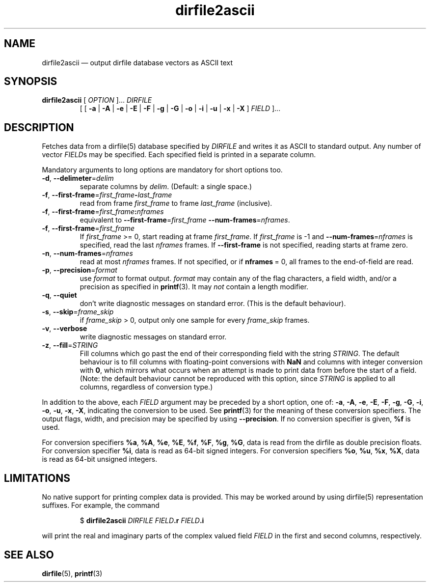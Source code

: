 .\" dirfile2ascii.1.  The dirfile2ascii man page.
.\"
.\" (C) 2010 D. V. Wiebe
.\"
.\""""""""""""""""""""""""""""""""""""""""""""""""""""""""""""""""""""""""
.\"
.\" This file is part of the GetData project.
.\"
.\" Permission is granted to copy, distribute and/or modify this document
.\" under the terms of the GNU Free Documentation License, Version 1.2 or
.\" any later version published by the Free Software Foundation; with no
.\" Invariant Sections, with no Front-Cover Texts, and with no Back-Cover
.\" Texts.  A copy of the license is included in the `COPYING.DOC' file
.\" as part of this distribution.
.\"
.TH dirfile2ascii 1 "30 November 2010" "Version 0.7.1" "GETDATA"
.SH NAME
dirfile2ascii \(em output dirfile database vectors as ASCII text
.SH SYNOPSIS
.nh
.ad l
.TP
\fBdirfile2ascii\fR [ \fIOPTION\fR ]... \fIDIRFILE\fR
.RB "[ [ " \-a " | " \-A " | " \-e " | " \-E " | " \-F " | " \-g " | " \-G " |"
.BR \-o " | " \-i " | " \-u " | " \-x " | " \-X " ]"
.IR FIELD " ]..."
.hy
.ad n
.SH DESCRIPTION
Fetches data from a dirfile(5) database specified by
.I DIRFILE
and writes it as ASCII to standard output.  Any number of vector
.IR FIELD s
may be specified.  Each specified field is printed in a separate column.

Mandatory arguments to long options are mandatory for short options too.
.TP
.BR \-d ", " \-\-delimeter =\fIdelim\fR
separate columns by
.IR delim .
(Default: a single space.)
.TP
.BR \-f ", " \-\-first\-frame =\fIfirst_frame\fB\-\fIlast_frame\fR
read from frame
.I first_frame
to frame
.I last_frame
(inclusive).
.TP
.BR \-f ", " \-\-first\-frame =\fIfirst_frame\fB:\fInframes\fR
equivalent to \fB\-\-first\-frame\fR=\fIfirst_frame\fR
\fB\-\-num-frames\fR=\fInframes\fR.
.TP
.BR \-f ", " \-\-first\-frame =\fIfirst_frame\fR
If \fIfirst_frame\fR\~>=\~0, start reading at frame
.IR first_frame .
If 
.I first_frame
is -1 and \fB\-\-num-frames\fR=\fInframes\fR is specified, read the last
.I nframes
frames.  If
.B \-\-first-frame
is not specified, reading starts at frame zero.
.TP
.BR \-n ", " \-\-num\-frames =\fInframes\fR
read at most
.I nframes
frames.  If not specified, or if \fBnframes\fR\~=\~0, all frames to the
end-of-field are read.
.TP
.BR \-p ", " \-\-precision =\fIformat\fR
use
.I format
to format output.
.I format
may contain any of the flag characters, a field width, and/or a precision as
specified in
.BR printf (3).
It may \fInot\fR contain a length modifier.
.TP
.BR \-q ", " \-\-quiet
don't write diagnostic messages on standard error.  (This is the default
behaviour).
.TP
.BR \-s ", " \-\-skip =\fIframe_skip\fR
if \fIframe_skip\fR\~>\~0, output only one sample for every
.I frame_skip
frames.
.TP
.BR \-v ", " \-\-verbose
write diagnostic messages on standard error.
.TP
.BR \-z ", " \-\-fill =\fISTRING\fR
Fill columns which go past the end of their corresponding field with the string
.IR STRING .
The default behaviour is to fill columns with floating-point conversions with
.B NaN
and columns with integer conversion with
.BR 0 ,
which mirrors what occurs when an attempt is made to print data from before the
start of a field.  (Note: the default behaviour cannot be reproduced with this
option, since
.I STRING
is applied to all columns, regardless of conversion type.)
.P
In addition to the above, each
.I FIELD
argument may be preceded by a short option, one of:
.BR \-a ", " \-A ", " \-e ", " \-E ", " \-F ", " \-g ", " \-G ", " \-i ,
.BR \-o ", " \-u ", " \-x ", " \-X ,
indicating the conversion to be used.  See
.BR printf (3)
for the meaning of these conversion specifiers.  The output flags, width, and
precision may be specified by using
.BR \-\-precision .
If no conversion specifier is given,
.B %f
is used.

For conversion specifiers
.BR %a ", " %A ", " %e ", " %E ", " %f ", " %F ", " %g ", " %G ,
data is read from the dirfile as double precision floats.  For conversion
specifier \fB%i\fR, data is read as 64-bit signed integers.  For conversion
specifiers
.BR %o ", " %u ", " %x ", " %X ,
data is read as 64-bit unsigned integers.

.SH LIMITATIONS
No native support for printing complex data is provided.  This may be worked
around by using dirfile(5) representation suffixes.  For example, the command
.IP
$
.B dirfile2ascii
.I DIRFILE
.IB FIELD .r
.IB FIELD .i
.P
will print the real and imaginary parts of the complex valued field
.I FIELD
in the first and second columns, respectively.

.SH SEE ALSO
.BR dirfile (5),
.BR printf (3)

